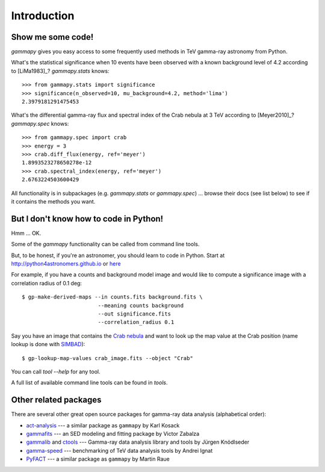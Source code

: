 .. _introduction:

Introduction
============

Show me some code!
------------------

`gammapy` gives you easy access to some frequently used methods in TeV gamma-ray astronomy from Python.

What's the statistical significance when 10 events have been observed with a known background level of 4.2
according to [LiMa1983]_?
`gammapy.stats` knows::

   >>> from gammapy.stats import significance
   >>> significance(n_observed=10, mu_background=4.2, method='lima')
   2.3979181291475453

What's the differential gamma-ray flux and spectral index of the Crab nebula at 3 TeV
according to [Meyer2010]_?
`gammapy.spec` knows::

   >>> from gammapy.spec import crab
   >>> energy = 3
   >>> crab.diff_flux(energy, ref='meyer')
   1.8993523278650278e-12
   >>> crab.spectral_index(energy, ref='meyer')
   2.6763224503600429

All functionality is in subpackages (e.g. `gammapy.stats` or `gammapy.spec`) ...
browse their docs (see list below) to see if it contains the methods you want.

But I don't know how to code in Python!
---------------------------------------

Hmm ... OK.

Some of the `gammapy` functionality can be called from command line tools.

But, to be honest, if you're an astronomer, you should learn to code in Python.
Start at http://python4astronomers.github.io or `here <http://www.astropy.org>`_  

For example, if you have a counts and background model image and would like to compute
a significance image with a correlation radius of 0.1 deg::

   $ gp-make-derived-maps --in counts.fits background.fits \
                           --meaning counts background
                           --out significance.fits
                           --correlation_radius 0.1

Say you have an image that contains the
`Crab nebula <http://en.wikipedia.org/wiki/Crab_Nebula>`_
and want to look up the map value at the Crab position 
(name lookup is done with `SIMBAD <http://simbad.u-strasbg.fr/simbad/>`_)::

   $ gp-lookup-map-values crab_image.fits --object "Crab"

You can call `tool --help` for any tool.

A full list of available command line tools can be found in `tools`.

Other related packages
----------------------

There are several other great open source packages for gamma-ray data analysis (alphabetical order):

* `act-analysis`_ --- a similar package as ``gammapy`` by Karl Kosack
* `gammafits`_ --- an SED modeling and fitting package by Victor Zabalza
* `gammalib`_ and `ctools`_ --- Gamma-ray data analysis library and tools by Jürgen Knödlseder
* `gamma-speed`_ --- benchmarking of TeV data analysis tools by Andrei Ignat
* `PyFACT`_ --- a similar package as ``gammapy`` by Martin Raue

.. _act-analysis: https://bitbucket.org/kosack/act-analysis
.. _PyFACT: http://pyfact.readthedocs.org
.. _gammafits: https://github.com/zblz/gammafits
.. _GammaLib: http://gammalib.sourceforge.net
.. _ctools: http://cta.irap.omp.eu/ctools/
.. _gamma-speed: https://github.com/gammapy/gamma-speed
